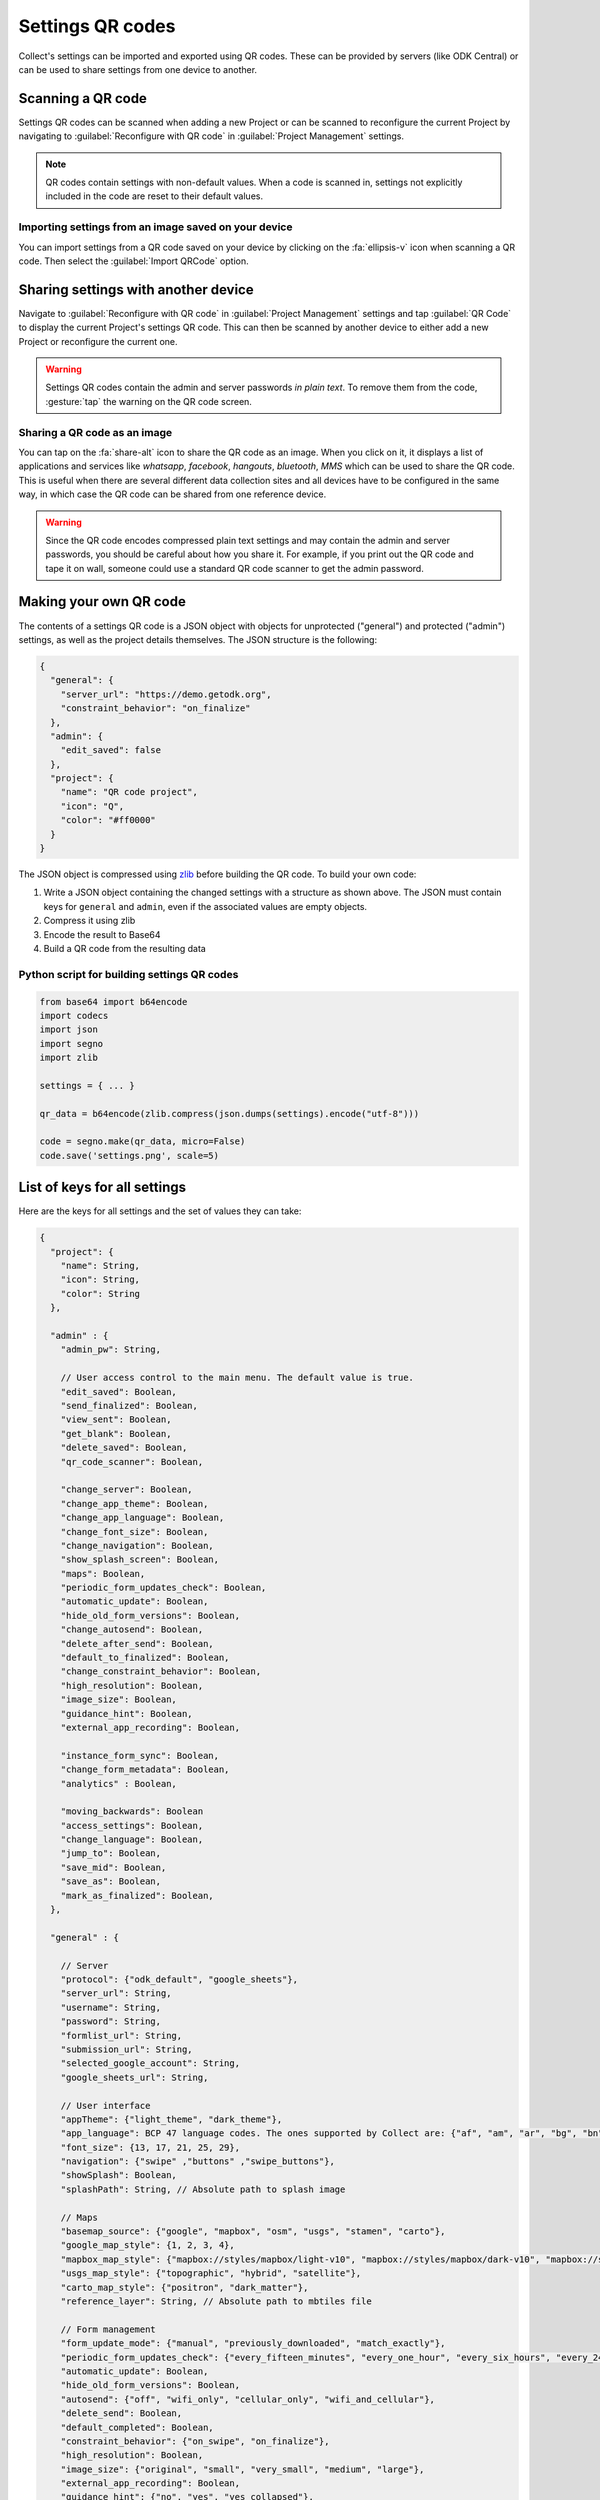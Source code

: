Settings QR codes
=================

Collect's settings can be imported and exported using QR codes. These can be provided by servers (like ODK Central) or can be used to share settings from one device to another.

Scanning a QR code
------------------

Settings QR codes can be scanned when adding a new Project or can be scanned to reconfigure the current Project by navigating to :guilabel:`Reconfigure with QR code` in :guilabel:`Project Management` settings.

.. note::
  QR codes contain settings with non-default values. When a code is scanned in, settings not explicitly included in the code are reset to their default values.

Importing settings from an image saved on your device
^^^^^^^^^^^^^^^^^^^^^^^^^^^^^^^^^^^^^^^^^^^^^^^^^^^^^

You can import settings from a QR code saved on your device by clicking on the :fa:`ellipsis-v` icon when scanning a QR code. Then select the :guilabel:`Import QRCode` option.

.. _sharing-settings-with-another-device:

Sharing settings with another device
-----------------------------------------

Navigate to :guilabel:`Reconfigure with QR code` in :guilabel:`Project Management` settings and tap :guilabel:`QR Code` to display the current Project's settings QR code. This can then be scanned by another device to either add a new Project or reconfigure the current one.

.. warning::
  Settings QR codes contain the admin and server passwords *in plain text*. To remove them from the code, :gesture:`tap` the warning on the QR code screen.

Sharing a QR code as an image
^^^^^^^^^^^^^^^^^^^^^^^^^^^^^

You can tap on the :fa:`share-alt` icon to share the QR code as an image. When you click on it, it displays a list of applications and services like *whatsapp*, *facebook*, *hangouts*, *bluetooth*, *MMS* which can be used to share the QR code. This is useful when there are several different data collection sites and all devices have to be configured in the same way, in which case the QR code can be shared from one reference device.

.. warning::
  Since the QR code encodes compressed plain text settings and may contain the admin and server passwords, you should be careful about how you share it. For example, if you print out the QR code and tape it on wall, someone could use a standard QR code scanner to get the admin password.

Making your own QR code
---------------------------

The contents of a settings QR code is a JSON object with objects for unprotected ("general") and protected ("admin") settings, as well as the project details themselves. The JSON structure is the following:

.. code-block:: JSON

  {
    "general": {
      "server_url": "https://demo.getodk.org",
      "constraint_behavior": "on_finalize"
    },
    "admin": {
      "edit_saved": false
    },
    "project": {
      "name": "QR code project",
      "icon": "Q",
      "color": "#ff0000"
    }
  }

The JSON object is compressed using `zlib <http://www.zlib.net/manual.html>`_ before building the QR code. To build your own code:

1) Write a JSON object containing the changed settings with a structure as shown above. The JSON must contain keys for ``general`` and ``admin``, even if the associated values are empty objects.
2) Compress it using zlib
3) Encode the result to Base64
4) Build a QR code from the resulting data

Python script for building settings QR codes
^^^^^^^^^^^^^^^^^^^^^^^^^^^^^^^^^^^^^^^^^^^^^

.. code-block:: Python

  from base64 import b64encode
  import codecs
  import json
  import segno
  import zlib

  settings = { ... }

  qr_data = b64encode(zlib.compress(json.dumps(settings).encode("utf-8")))

  code = segno.make(qr_data, micro=False)
  code.save('settings.png', scale=5)

List of keys for all settings
------------------------------

Here are the keys for all settings and the set of values they can take:

.. code-block:: javascript

  {
    "project": {
      "name": String,
      "icon": String,
      "color": String
    },

    "admin" : {
      "admin_pw": String,

      // User access control to the main menu. The default value is true.
      "edit_saved": Boolean,
      "send_finalized": Boolean,
      "view_sent": Boolean,
      "get_blank": Boolean,
      "delete_saved": Boolean,
      "qr_code_scanner": Boolean,

      "change_server": Boolean,
      "change_app_theme": Boolean,
      "change_app_language": Boolean,
      "change_font_size": Boolean,
      "change_navigation": Boolean,
      "show_splash_screen": Boolean,
      "maps": Boolean,
      "periodic_form_updates_check": Boolean,
      "automatic_update": Boolean,
      "hide_old_form_versions": Boolean,
      "change_autosend": Boolean,
      "delete_after_send": Boolean,
      "default_to_finalized": Boolean,
      "change_constraint_behavior": Boolean,
      "high_resolution": Boolean,
      "image_size": Boolean,
      "guidance_hint": Boolean,
      "external_app_recording": Boolean,

      "instance_form_sync": Boolean,
      "change_form_metadata": Boolean,
      "analytics" : Boolean,

      "moving_backwards": Boolean
      "access_settings": Boolean,
      "change_language": Boolean,
      "jump_to": Boolean,
      "save_mid": Boolean,
      "save_as": Boolean,
      "mark_as_finalized": Boolean,
    },

    "general" : {

      // Server
      "protocol": {"odk_default", "google_sheets"},
      "server_url": String,
      "username": String,
      "password": String,
      "formlist_url": String,
      "submission_url": String,
      "selected_google_account": String,
      "google_sheets_url": String,

      // User interface
      "appTheme": {"light_theme", "dark_theme"},
      "app_language": BCP 47 language codes. The ones supported by Collect are: {"af", "am", "ar", "bg", "bn", "ca", "cs", "da", "de", "en", "es", "et", "fa", "fi", "fr", "hi", "in", "it", "ja", "ka", "km", "ln", "lo_LA", "lt", "mg", "ml", "mr", "ms", "my", "ne_NP", "nl", "no", "pl", "ps", "pt", "ro", "ru", "rw", "si", "sl", "so", "sq", "sr", "sv_SE", "sw", "sw_KE", "te", "th_TH", "ti", "tl", "tr", "uk", "ur", "ur_PK", "vi", "zh", "zu"},
      "font_size": {13, 17, 21, 25, 29},
      "navigation": {"swipe" ,"buttons" ,"swipe_buttons"},
      "showSplash": Boolean,
      "splashPath": String, // Absolute path to splash image

      // Maps
      "basemap_source": {"google", "mapbox", "osm", "usgs", "stamen", "carto"},
      "google_map_style": {1, 2, 3, 4},
      "mapbox_map_style": {"mapbox://styles/mapbox/light-v10", "mapbox://styles/mapbox/dark-v10", "mapbox://styles/mapbox/satellite-v9", "mapbox://styles/mapbox/satellite-streets-v11", "mapbox://styles/mapbox/outdoors-v11"},
      "usgs_map_style": {"topographic", "hybrid", "satellite"},
      "carto_map_style": {"positron", "dark_matter"},
      "reference_layer": String, // Absolute path to mbtiles file

      // Form management
      "form_update_mode": {"manual", "previously_downloaded", "match_exactly"},
      "periodic_form_updates_check": {"every_fifteen_minutes", "every_one_hour", "every_six_hours", "every_24_hours"},
      "automatic_update": Boolean,
      "hide_old_form_versions": Boolean,
      "autosend": {"off", "wifi_only", "cellular_only", "wifi_and_cellular"},
      "delete_send": Boolean,
      "default_completed": Boolean,
      "constraint_behavior": {"on_swipe", "on_finalize"},
      "high_resolution": Boolean,
      "image_size": {"original", "small", "very_small", "medium", "large"},
      "external_app_recording": Boolean,
      "guidance_hint": {"no", "yes", "yes_collapsed"},
      "instance_sync": Boolean,

      // User and device identity
      "analytics": Boolean,
      "metadata_username": String,
      "metadata_phonenumber": String,
      "metadata_email": String,
    },
  }
